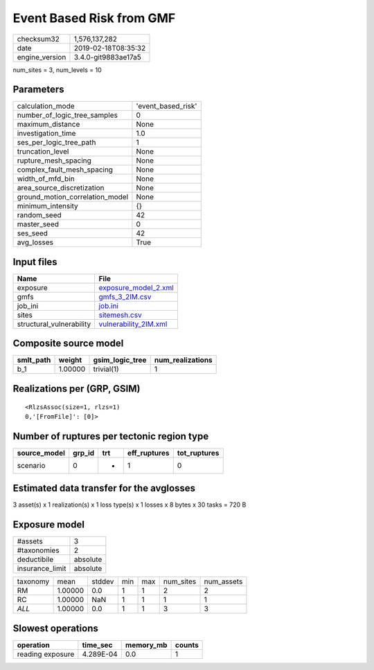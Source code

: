 Event Based Risk from GMF
=========================

============== ===================
checksum32     1,576,137,282      
date           2019-02-18T08:35:32
engine_version 3.4.0-git9883ae17a5
============== ===================

num_sites = 3, num_levels = 10

Parameters
----------
=============================== ==================
calculation_mode                'event_based_risk'
number_of_logic_tree_samples    0                 
maximum_distance                None              
investigation_time              1.0               
ses_per_logic_tree_path         1                 
truncation_level                None              
rupture_mesh_spacing            None              
complex_fault_mesh_spacing      None              
width_of_mfd_bin                None              
area_source_discretization      None              
ground_motion_correlation_model None              
minimum_intensity               {}                
random_seed                     42                
master_seed                     0                 
ses_seed                        42                
avg_losses                      True              
=============================== ==================

Input files
-----------
======================== ================================================
Name                     File                                            
======================== ================================================
exposure                 `exposure_model_2.xml <exposure_model_2.xml>`_  
gmfs                     `gmfs_3_2IM.csv <gmfs_3_2IM.csv>`_              
job_ini                  `job.ini <job.ini>`_                            
sites                    `sitemesh.csv <sitemesh.csv>`_                  
structural_vulnerability `vulnerability_2IM.xml <vulnerability_2IM.xml>`_
======================== ================================================

Composite source model
----------------------
========= ======= =============== ================
smlt_path weight  gsim_logic_tree num_realizations
========= ======= =============== ================
b_1       1.00000 trivial(1)      1               
========= ======= =============== ================

Realizations per (GRP, GSIM)
----------------------------

::

  <RlzsAssoc(size=1, rlzs=1)
  0,'[FromFile]': [0]>

Number of ruptures per tectonic region type
-------------------------------------------
============ ====== === ============ ============
source_model grp_id trt eff_ruptures tot_ruptures
============ ====== === ============ ============
scenario     0      *   1            0           
============ ====== === ============ ============

Estimated data transfer for the avglosses
-----------------------------------------
3 asset(s) x 1 realization(s) x 1 loss type(s) x 1 losses x 8 bytes x 30 tasks = 720 B

Exposure model
--------------
=============== ========
#assets         3       
#taxonomies     2       
deductibile     absolute
insurance_limit absolute
=============== ========

======== ======= ====== === === ========= ==========
taxonomy mean    stddev min max num_sites num_assets
RM       1.00000 0.0    1   1   2         2         
RC       1.00000 NaN    1   1   1         1         
*ALL*    1.00000 0.0    1   1   3         3         
======== ======= ====== === === ========= ==========

Slowest operations
------------------
================ ========= ========= ======
operation        time_sec  memory_mb counts
================ ========= ========= ======
reading exposure 4.289E-04 0.0       1     
================ ========= ========= ======